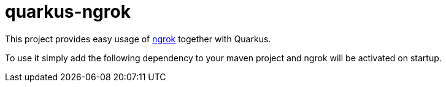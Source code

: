 # quarkus-ngrok

This project provides easy usage of https://ngrok.io[ngrok] together with Quarkus.

To use it simply add the following dependency to your maven project and ngrok will be activated on startup.

[source]
----

----

